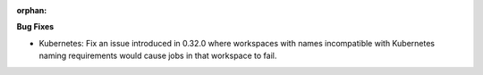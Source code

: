:orphan:

**Bug Fixes**

-  Kubernetes: Fix an issue introduced in 0.32.0 where workspaces with names incompatible with
   Kubernetes naming requirements would cause jobs in that workspace to fail.
